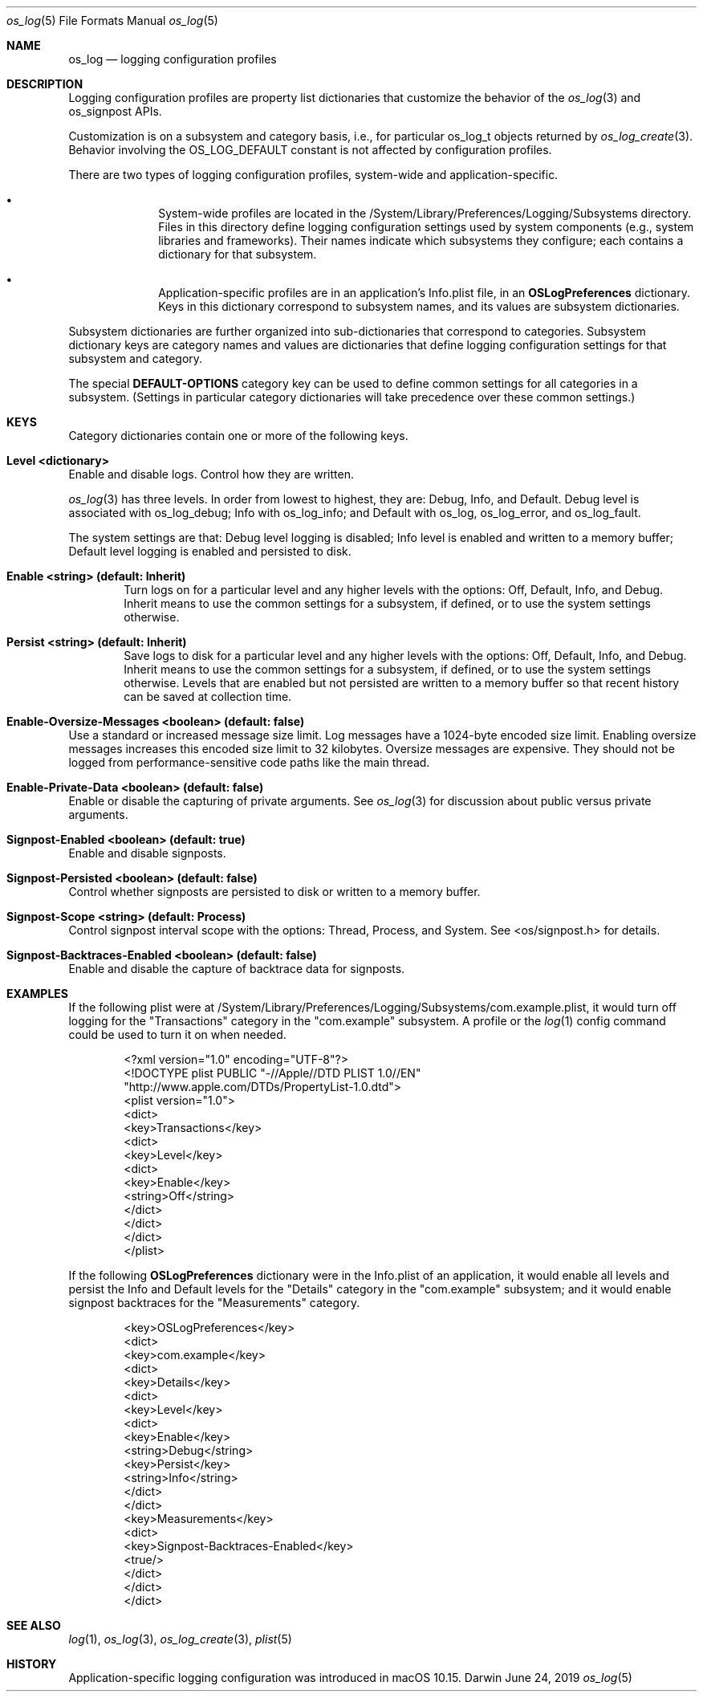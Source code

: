 .\" Copyright (c) 2019 Apple Inc. All rights reserved.
.Dd June 24, 2019
.Dt os_log 5
.Os Darwin
.Sh NAME
.Nm os_log
.Nd logging configuration profiles
.Sh DESCRIPTION
Logging configuration profiles are property list dictionaries that customize
the behavior of the
.Xr os_log 3
and os_signpost APIs.
.Pp
Customization is on a subsystem and category basis, i.e., for particular
os_log_t objects returned by
.Xr os_log_create 3 .
Behavior involving the OS_LOG_DEFAULT constant is not affected by configuration
profiles.
.Pp
There are two types of logging configuration profiles, system-wide and
application-specific.
.Bl -bullet -offset indent
.It
System-wide profiles are located in the
/System/Library/Preferences/Logging/Subsystems directory.
Files in this directory define logging configuration settings used by system
components (e.g., system libraries and frameworks).
Their names indicate which subsystems they configure; each contains a
dictionary for that subsystem.
.It
Application-specific profiles are in an application's Info.plist file, in an
.Sy OSLogPreferences
dictionary.
Keys in this dictionary correspond to subsystem names, and its values are
subsystem dictionaries.
.El
.Pp
Subsystem dictionaries are further organized into sub-dictionaries that
correspond to categories.
Subsystem dictionary keys are category names and values are dictionaries that
define logging configuration settings for that subsystem and category.
.Pp
The special
.Sy DEFAULT-OPTIONS
category key can be used to define common settings for all categories in a
subsystem.
(Settings in particular category dictionaries will take precedence over these
common settings.)
.Sh KEYS
Category dictionaries contain one or more of the following keys.
.Bl -ohang
.It Sy Level <dictionary>
Enable and disable logs.
Control how they are written.
.Pp
.Xr os_log 3
has three levels.
In order from lowest to highest, they are: Debug, Info, and Default.
Debug level is associated with os_log_debug; Info with os_log_info; and Default
with os_log, os_log_error, and os_log_fault.
.Pp
The system settings are that: Debug level logging is disabled; Info level is
enabled and written to a memory buffer; Default level logging is enabled and
persisted to disk.
.Bl -ohang -offset indent
.It Sy Enable <string> (default: Inherit)
Turn logs on for a particular level and any higher levels with the options:
Off, Default, Info, and Debug.
Inherit means to use the common settings for a subsystem, if defined, or to use
the system settings otherwise.
.It Sy Persist <string> (default: Inherit)
Save logs to disk for a particular level and any higher levels with the
options: Off, Default, Info, and Debug.
Inherit means to use the common settings for a subsystem, if defined, or to use
the system settings otherwise.
Levels that are enabled but not persisted are written to a memory buffer so
that recent history can be saved at collection time.
.El
.It Sy Enable-Oversize-Messages <boolean> (default: false)
Use a standard or increased message size limit.
Log messages have a 1024-byte encoded size limit.
Enabling oversize messages increases this encoded size limit to 32 kilobytes.
Oversize messages are expensive.
They should not be logged from performance-sensitive code paths like the main
thread.
.It Sy Enable-Private-Data <boolean> (default: false)
Enable or disable the capturing of private arguments.
See
.Xr os_log 3
for discussion about public versus private arguments.
.It Sy Signpost-Enabled <boolean> (default: true)
Enable and disable signposts.
.It Sy Signpost-Persisted <boolean> (default: false)
Control whether signposts are persisted to disk or written to a memory buffer.
.It Sy Signpost-Scope <string> (default: Process)
Control signpost interval scope with the options: Thread, Process, and System.
See <os/signpost.h> for details.
.It Sy Signpost-Backtraces-Enabled <boolean> (default: false)
Enable and disable the capture of backtrace data for signposts.
.El
.Sh EXAMPLES
If the following plist were at
/System/Library/Preferences/Logging/Subsystems/com.example.plist, it would turn
off logging for the "Transactions" category in the "com.example" subsystem.
A profile or the
.Xr log 1
config command could be used to turn it on when needed.
.Bd -literal -offset indent
<?xml version="1.0" encoding="UTF-8"?>
<!DOCTYPE plist PUBLIC "-//Apple//DTD PLIST 1.0//EN"
"http://www.apple.com/DTDs/PropertyList-1.0.dtd">
<plist version="1.0">
<dict>
    <key>Transactions</key>
    <dict>
        <key>Level</key>
        <dict>
            <key>Enable</key>
            <string>Off</string>
        </dict>
    </dict>
</dict>
</plist>
.Ed
.Pp
If the following
.Sy OSLogPreferences
dictionary were in the Info.plist of an application, it would enable all levels
and persist the Info and Default levels for the "Details" category in the
"com.example" subsystem; and it would enable signpost backtraces for the
"Measurements" category.
.Bd -literal -offset indent
<key>OSLogPreferences</key>
<dict>
    <key>com.example</key>
    <dict>
        <key>Details</key>
        <dict>
            <key>Level</key>
            <dict>
                <key>Enable</key>
                <string>Debug</string>
                <key>Persist</key>
                <string>Info</string>
            </dict>
        </dict>
        <key>Measurements</key>
        <dict>
            <key>Signpost-Backtraces-Enabled</key>
            <true/>
        </dict>
    </dict>
</dict>
.Ed
.Sh SEE ALSO
.Xr log 1 ,
.Xr os_log 3 ,
.Xr os_log_create 3 ,
.Xr plist 5
.Sh HISTORY
Application-specific logging configuration was introduced in macOS 10.15.
